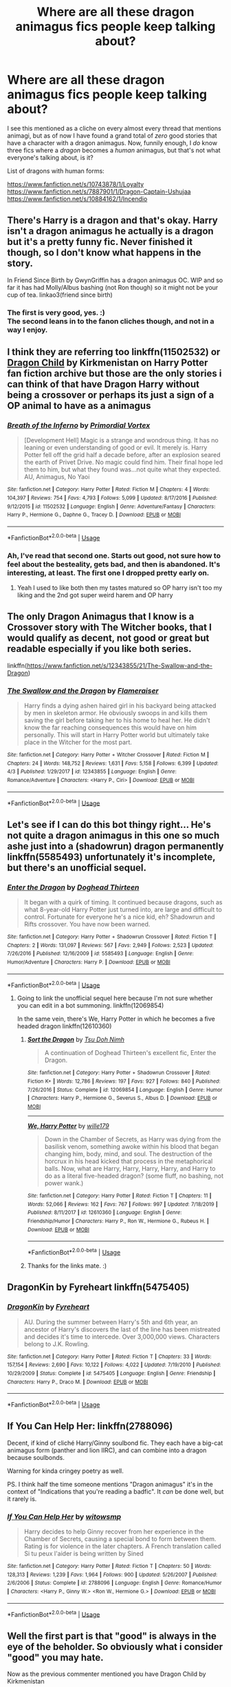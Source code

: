 #+TITLE: Where are all these dragon animagus fics people keep talking about?

* Where are all these dragon animagus fics people keep talking about?
:PROPERTIES:
:Author: Lightwavers
:Score: 6
:DateUnix: 1588124557.0
:DateShort: 2020-Apr-29
:FlairText: Request
:END:
I see this mentioned as a cliche on every almost every thread that mentions animagi, but as of now I have found a grand total of /zero/ good stories that have a character with a dragon animagus. Now, funnily enough, I /do/ know three fics where a /dragon/ becomes a /human/ animagus, but that's not what everyone's talking about, is it?

List of dragons with human forms:

[[https://www.fanfiction.net/s/10743878/1/Loyalty]]\\
[[https://www.fanfiction.net/s/7887901/1/Dragon-Captain-Ushujaa]]\\
[[https://www.fanfiction.net/s/10884162/1/Incendio]]


** There's Harry is a dragon and that's okay. Harry isn't a dragon animagus he actually is a dragon but it's a pretty funny fic. Never finished it though, so I don't know what happens in the story.

In Friend Since Birth by GwynGriffin has a dragon animagus OC. WIP and so far it has had Molly/Albus bashing (not Ron though) so it might not be your cup of tea. linkao3(friend since birth)
:PROPERTIES:
:Author: mincey_g
:Score: 3
:DateUnix: 1588148676.0
:DateShort: 2020-Apr-29
:END:

*** The first is very good, yes. :)\\
The second leans in to the fanon cliches though, and not in a way I enjoy.
:PROPERTIES:
:Author: Lightwavers
:Score: 3
:DateUnix: 1588152903.0
:DateShort: 2020-Apr-29
:END:


** I think they are referring too linkffn(11502532) or [[https://www.hpfanficarchive.com/stories/viewstory.php?sid=527&chapter=1][Dragon Child]] by Kirkmenistan on Harry Potter fan fiction archive but those are the only stories i can think of that have Dragon Harry without being a crossover or perhaps its just a sign of a OP animal to have as a animagus
:PROPERTIES:
:Author: LurkingFromTheShadow
:Score: 3
:DateUnix: 1588132494.0
:DateShort: 2020-Apr-29
:END:

*** [[https://www.fanfiction.net/s/11502532/1/][*/Breath of the Inferno/*]] by [[https://www.fanfiction.net/u/1408784/Primordial-Vortex][/Primordial Vortex/]]

#+begin_quote
  [Development Hell] Magic is a strange and wondrous thing. It has no leaning or even understanding of good or evil. It merely is. Harry Potter fell off the grid half a decade before, after an explosion seared the earth of Privet Drive. No magic could find him. Their final hope led them to him, but what they found was...not quite what they expected. AU, Animagus, No Yaoi
#+end_quote

^{/Site/:} ^{fanfiction.net} ^{*|*} ^{/Category/:} ^{Harry} ^{Potter} ^{*|*} ^{/Rated/:} ^{Fiction} ^{M} ^{*|*} ^{/Chapters/:} ^{4} ^{*|*} ^{/Words/:} ^{104,397} ^{*|*} ^{/Reviews/:} ^{754} ^{*|*} ^{/Favs/:} ^{4,793} ^{*|*} ^{/Follows/:} ^{5,099} ^{*|*} ^{/Updated/:} ^{8/17/2016} ^{*|*} ^{/Published/:} ^{9/12/2015} ^{*|*} ^{/id/:} ^{11502532} ^{*|*} ^{/Language/:} ^{English} ^{*|*} ^{/Genre/:} ^{Adventure/Fantasy} ^{*|*} ^{/Characters/:} ^{Harry} ^{P.,} ^{Hermione} ^{G.,} ^{Daphne} ^{G.,} ^{Tracey} ^{D.} ^{*|*} ^{/Download/:} ^{[[http://www.ff2ebook.com/old/ffn-bot/index.php?id=11502532&source=ff&filetype=epub][EPUB]]} ^{or} ^{[[http://www.ff2ebook.com/old/ffn-bot/index.php?id=11502532&source=ff&filetype=mobi][MOBI]]}

--------------

*FanfictionBot*^{2.0.0-beta} | [[https://github.com/tusing/reddit-ffn-bot/wiki/Usage][Usage]]
:PROPERTIES:
:Author: FanfictionBot
:Score: 1
:DateUnix: 1588132504.0
:DateShort: 2020-Apr-29
:END:


*** Ah, I've read that second one. Starts out good, not sure how to feel about the besteality, gets bad, and then is abandoned. It's interesting, at least. The first one I dropped pretty early on.
:PROPERTIES:
:Author: Lightwavers
:Score: 1
:DateUnix: 1588134777.0
:DateShort: 2020-Apr-29
:END:

**** Yeah I used to like both then my tastes matured so OP harry isn't too my liking and the 2nd got super weird harem and OP harry
:PROPERTIES:
:Author: LurkingFromTheShadow
:Score: 2
:DateUnix: 1588137022.0
:DateShort: 2020-Apr-29
:END:


** The only Dragon Animagus that I know is a Crossover story with The Witcher books, that I would qualify as decent, not good or great but readable especially if you like both series.

linkffn([[https://www.fanfiction.net/s/12343855/21/The-Swallow-and-the-Dragon]])
:PROPERTIES:
:Author: DemnAwantax
:Score: 3
:DateUnix: 1588153619.0
:DateShort: 2020-Apr-29
:END:

*** [[https://www.fanfiction.net/s/12343855/1/][*/The Swallow and the Dragon/*]] by [[https://www.fanfiction.net/u/2591156/Flameraiser][/Flameraiser/]]

#+begin_quote
  Harry finds a dying ashen haired girl in his backyard being attacked by men in skeleton armor. He obviously swoops in and kills them saving the girl before taking her to his home to heal her. He didn't know the far reaching consequences this would have on him personally. This will start in Harry Potter world but ultimately take place in the Witcher for the most part.
#+end_quote

^{/Site/:} ^{fanfiction.net} ^{*|*} ^{/Category/:} ^{Harry} ^{Potter} ^{+} ^{Witcher} ^{Crossover} ^{*|*} ^{/Rated/:} ^{Fiction} ^{M} ^{*|*} ^{/Chapters/:} ^{24} ^{*|*} ^{/Words/:} ^{148,752} ^{*|*} ^{/Reviews/:} ^{1,631} ^{*|*} ^{/Favs/:} ^{5,158} ^{*|*} ^{/Follows/:} ^{6,399} ^{*|*} ^{/Updated/:} ^{4/3} ^{*|*} ^{/Published/:} ^{1/29/2017} ^{*|*} ^{/id/:} ^{12343855} ^{*|*} ^{/Language/:} ^{English} ^{*|*} ^{/Genre/:} ^{Romance/Adventure} ^{*|*} ^{/Characters/:} ^{<Harry} ^{P.,} ^{Ciri>} ^{*|*} ^{/Download/:} ^{[[http://www.ff2ebook.com/old/ffn-bot/index.php?id=12343855&source=ff&filetype=epub][EPUB]]} ^{or} ^{[[http://www.ff2ebook.com/old/ffn-bot/index.php?id=12343855&source=ff&filetype=mobi][MOBI]]}

--------------

*FanfictionBot*^{2.0.0-beta} | [[https://github.com/tusing/reddit-ffn-bot/wiki/Usage][Usage]]
:PROPERTIES:
:Author: FanfictionBot
:Score: 1
:DateUnix: 1588153627.0
:DateShort: 2020-Apr-29
:END:


** Let's see if I can do this bot thingy right... He's not quite a dragon animagus in this one so much ashe just into a (shadowrun) dragon permanently linkffn(5585493) unfortunately it's incomplete, but there's an unofficial sequel.
:PROPERTIES:
:Author: corwinicewolf
:Score: 3
:DateUnix: 1588158968.0
:DateShort: 2020-Apr-29
:END:

*** [[https://www.fanfiction.net/s/5585493/1/][*/Enter the Dragon/*]] by [[https://www.fanfiction.net/u/1205826/Doghead-Thirteen][/Doghead Thirteen/]]

#+begin_quote
  It began with a quirk of timing. It continued because dragons, such as what 8-year-old Harry Potter just turned into, are large and difficult to control. Fortunate for everyone he's a nice kid, eh? Shadowrun and Rifts crossover. You have now been warned.
#+end_quote

^{/Site/:} ^{fanfiction.net} ^{*|*} ^{/Category/:} ^{Harry} ^{Potter} ^{+} ^{Shadowrun} ^{Crossover} ^{*|*} ^{/Rated/:} ^{Fiction} ^{T} ^{*|*} ^{/Chapters/:} ^{2} ^{*|*} ^{/Words/:} ^{131,097} ^{*|*} ^{/Reviews/:} ^{567} ^{*|*} ^{/Favs/:} ^{2,949} ^{*|*} ^{/Follows/:} ^{2,523} ^{*|*} ^{/Updated/:} ^{7/26/2016} ^{*|*} ^{/Published/:} ^{12/16/2009} ^{*|*} ^{/id/:} ^{5585493} ^{*|*} ^{/Language/:} ^{English} ^{*|*} ^{/Genre/:} ^{Humor/Adventure} ^{*|*} ^{/Characters/:} ^{Harry} ^{P.} ^{*|*} ^{/Download/:} ^{[[http://www.ff2ebook.com/old/ffn-bot/index.php?id=5585493&source=ff&filetype=epub][EPUB]]} ^{or} ^{[[http://www.ff2ebook.com/old/ffn-bot/index.php?id=5585493&source=ff&filetype=mobi][MOBI]]}

--------------

*FanfictionBot*^{2.0.0-beta} | [[https://github.com/tusing/reddit-ffn-bot/wiki/Usage][Usage]]
:PROPERTIES:
:Author: FanfictionBot
:Score: 1
:DateUnix: 1588158987.0
:DateShort: 2020-Apr-29
:END:

**** Going to link the unofficial sequel here because I'm not sure whether you can edit in a bot summoning. linkffn(12069854)

In the same vein, there's We, Harry Potter in which he becomes a five headed dragon linkffn(12610360)
:PROPERTIES:
:Author: corwinicewolf
:Score: 3
:DateUnix: 1588159408.0
:DateShort: 2020-Apr-29
:END:

***** [[https://www.fanfiction.net/s/12069854/1/][*/Sort the Dragon/*]] by [[https://www.fanfiction.net/u/3484707/Tsu-Doh-Nimh][/Tsu Doh Nimh/]]

#+begin_quote
  A continuation of Doghead Thirteen's excellent fic, Enter the Dragon.
#+end_quote

^{/Site/:} ^{fanfiction.net} ^{*|*} ^{/Category/:} ^{Harry} ^{Potter} ^{+} ^{Shadowrun} ^{Crossover} ^{*|*} ^{/Rated/:} ^{Fiction} ^{K+} ^{*|*} ^{/Words/:} ^{12,786} ^{*|*} ^{/Reviews/:} ^{197} ^{*|*} ^{/Favs/:} ^{927} ^{*|*} ^{/Follows/:} ^{840} ^{*|*} ^{/Published/:} ^{7/26/2016} ^{*|*} ^{/Status/:} ^{Complete} ^{*|*} ^{/id/:} ^{12069854} ^{*|*} ^{/Language/:} ^{English} ^{*|*} ^{/Genre/:} ^{Humor} ^{*|*} ^{/Characters/:} ^{Harry} ^{P.,} ^{Hermione} ^{G.,} ^{Severus} ^{S.,} ^{Albus} ^{D.} ^{*|*} ^{/Download/:} ^{[[http://www.ff2ebook.com/old/ffn-bot/index.php?id=12069854&source=ff&filetype=epub][EPUB]]} ^{or} ^{[[http://www.ff2ebook.com/old/ffn-bot/index.php?id=12069854&source=ff&filetype=mobi][MOBI]]}

--------------

[[https://www.fanfiction.net/s/12610360/1/][*/We, Harry Potter/*]] by [[https://www.fanfiction.net/u/5192205/wille179][/wille179/]]

#+begin_quote
  Down in the Chamber of Secrets, as Harry was dying from the basilisk venom, something awoke within his blood that began changing him, body, mind, and soul. The destruction of the horcrux in his head kicked that process in the metaphorical balls. Now, what are Harry, Harry, Harry, Harry, and Harry to do as a literal five-headed dragon? (some fluff, no bashing, not power wank.)
#+end_quote

^{/Site/:} ^{fanfiction.net} ^{*|*} ^{/Category/:} ^{Harry} ^{Potter} ^{*|*} ^{/Rated/:} ^{Fiction} ^{T} ^{*|*} ^{/Chapters/:} ^{11} ^{*|*} ^{/Words/:} ^{52,066} ^{*|*} ^{/Reviews/:} ^{162} ^{*|*} ^{/Favs/:} ^{767} ^{*|*} ^{/Follows/:} ^{997} ^{*|*} ^{/Updated/:} ^{7/18/2019} ^{*|*} ^{/Published/:} ^{8/11/2017} ^{*|*} ^{/id/:} ^{12610360} ^{*|*} ^{/Language/:} ^{English} ^{*|*} ^{/Genre/:} ^{Friendship/Humor} ^{*|*} ^{/Characters/:} ^{Harry} ^{P.,} ^{Ron} ^{W.,} ^{Hermione} ^{G.,} ^{Rubeus} ^{H.} ^{*|*} ^{/Download/:} ^{[[http://www.ff2ebook.com/old/ffn-bot/index.php?id=12610360&source=ff&filetype=epub][EPUB]]} ^{or} ^{[[http://www.ff2ebook.com/old/ffn-bot/index.php?id=12610360&source=ff&filetype=mobi][MOBI]]}

--------------

*FanfictionBot*^{2.0.0-beta} | [[https://github.com/tusing/reddit-ffn-bot/wiki/Usage][Usage]]
:PROPERTIES:
:Author: FanfictionBot
:Score: 1
:DateUnix: 1588159426.0
:DateShort: 2020-Apr-29
:END:


***** Thanks for the links mate. :)
:PROPERTIES:
:Author: Lightwavers
:Score: 1
:DateUnix: 1588161688.0
:DateShort: 2020-Apr-29
:END:


** DragonKin by Fyreheart linkffn(5475405)
:PROPERTIES:
:Author: JennaSayquah
:Score: 2
:DateUnix: 1588134786.0
:DateShort: 2020-Apr-29
:END:

*** [[https://www.fanfiction.net/s/5475405/1/][*/DragonKin/*]] by [[https://www.fanfiction.net/u/1788452/Fyreheart][/Fyreheart/]]

#+begin_quote
  AU. During the summer between Harry's 5th and 6th year, an ancestor of Harry's discovers the last of the line has been mistreated and decides it's time to intercede. Over 3,000,000 views. Characters belong to J.K. Rowling.
#+end_quote

^{/Site/:} ^{fanfiction.net} ^{*|*} ^{/Category/:} ^{Harry} ^{Potter} ^{*|*} ^{/Rated/:} ^{Fiction} ^{T} ^{*|*} ^{/Chapters/:} ^{33} ^{*|*} ^{/Words/:} ^{157,154} ^{*|*} ^{/Reviews/:} ^{2,690} ^{*|*} ^{/Favs/:} ^{10,122} ^{*|*} ^{/Follows/:} ^{4,022} ^{*|*} ^{/Updated/:} ^{7/19/2010} ^{*|*} ^{/Published/:} ^{10/29/2009} ^{*|*} ^{/Status/:} ^{Complete} ^{*|*} ^{/id/:} ^{5475405} ^{*|*} ^{/Language/:} ^{English} ^{*|*} ^{/Genre/:} ^{Friendship} ^{*|*} ^{/Characters/:} ^{Harry} ^{P.,} ^{Draco} ^{M.} ^{*|*} ^{/Download/:} ^{[[http://www.ff2ebook.com/old/ffn-bot/index.php?id=5475405&source=ff&filetype=epub][EPUB]]} ^{or} ^{[[http://www.ff2ebook.com/old/ffn-bot/index.php?id=5475405&source=ff&filetype=mobi][MOBI]]}

--------------

*FanfictionBot*^{2.0.0-beta} | [[https://github.com/tusing/reddit-ffn-bot/wiki/Usage][Usage]]
:PROPERTIES:
:Author: FanfictionBot
:Score: 1
:DateUnix: 1588134798.0
:DateShort: 2020-Apr-29
:END:


** If You Can Help Her: linkffn(2788096)

Decent, if kind of cliché Harry/Ginny soulbond fic. They each have a big-cat animagus form (panther and lion IIRC), and can combine into a dragon because soulbonds.

Warning for kinda cringey poetry as well.

PS. I think half the time someone mentions "Dragon animagus" it's in the context of "Indications that you're reading a badfic". It /can/ be done well, but it rarely is.
:PROPERTIES:
:Author: PsiGuy60
:Score: 2
:DateUnix: 1588153965.0
:DateShort: 2020-Apr-29
:END:

*** [[https://www.fanfiction.net/s/2788096/1/][*/If You Can Help Her/*]] by [[https://www.fanfiction.net/u/983103/witowsmp][/witowsmp/]]

#+begin_quote
  Harry decides to help Ginny recover from her experience in the Chamber of Secrets, causing a special bond to form between them. Rating is for violence in the later chapters. A French translation called Si tu peux l'aider is being written by Sined
#+end_quote

^{/Site/:} ^{fanfiction.net} ^{*|*} ^{/Category/:} ^{Harry} ^{Potter} ^{*|*} ^{/Rated/:} ^{Fiction} ^{T} ^{*|*} ^{/Chapters/:} ^{50} ^{*|*} ^{/Words/:} ^{128,313} ^{*|*} ^{/Reviews/:} ^{1,239} ^{*|*} ^{/Favs/:} ^{1,964} ^{*|*} ^{/Follows/:} ^{900} ^{*|*} ^{/Updated/:} ^{5/26/2007} ^{*|*} ^{/Published/:} ^{2/6/2006} ^{*|*} ^{/Status/:} ^{Complete} ^{*|*} ^{/id/:} ^{2788096} ^{*|*} ^{/Language/:} ^{English} ^{*|*} ^{/Genre/:} ^{Romance/Humor} ^{*|*} ^{/Characters/:} ^{<Harry} ^{P.,} ^{Ginny} ^{W.>} ^{<Ron} ^{W.,} ^{Hermione} ^{G.>} ^{*|*} ^{/Download/:} ^{[[http://www.ff2ebook.com/old/ffn-bot/index.php?id=2788096&source=ff&filetype=epub][EPUB]]} ^{or} ^{[[http://www.ff2ebook.com/old/ffn-bot/index.php?id=2788096&source=ff&filetype=mobi][MOBI]]}

--------------

*FanfictionBot*^{2.0.0-beta} | [[https://github.com/tusing/reddit-ffn-bot/wiki/Usage][Usage]]
:PROPERTIES:
:Author: FanfictionBot
:Score: 1
:DateUnix: 1588153980.0
:DateShort: 2020-Apr-29
:END:


** Well the first part is that "good" is always in the eye of the beholder. So obviously what i consider "good" you may hate.

Now as the previous commenter mentioned you have Dragon Child by Kirkmenistan

linkffn(527)

You also have the WIP called Harry Potter: Unexpected Animagus by DWDuck. Now it looked abandoned but thanks to the quarantine the author made an update to it. After the first task Harry becomes an animagus whose form is a red Elder Dragon.

linkffn(834)
:PROPERTIES:
:Author: reddog44mag
:Score: 1
:DateUnix: 1588133789.0
:DateShort: 2020-Apr-29
:END:

*** I think your link attempts are finding the wrong IDs. Anyway, a good story probably wouldn't have a description like ... this. On its own that first part is pretty icky, but that last sentence kind of cements it. The story itself is a whole other can of worms.

#+begin_quote
  With the love of a good woman, Harry becomes more confident and learns to handle the embarrassment that comes from being a teenage boy as well as an unexpected animagus. Set during the Tri-Wizard Tournament. Severe Ron bashing ahead.
#+end_quote
:PROPERTIES:
:Author: Lightwavers
:Score: 2
:DateUnix: 1588135115.0
:DateShort: 2020-Apr-29
:END:

**** The link ID'S are actually correct. Just my stupidity I pointed the bot at the wrong website from where I got them eg HPFANFICARCHIVE.

linkffa(527) linkffa(834)

Now while the description is pretty poor at this point in 67K words there has been no sex in the story. There's been some innuendo and a little flashing but nothing explicit (eg no intercourse or even petting). Which is definitely not what the description lends you to think.

I don't immediately discount a story because it Bashes a character. The question is how extreme does it get, and does it actually flow within the premise of the story. If it flows within the story it doesn't bother me, but I realize that others feel differently.

Which of course, makes offering recommendations chancey.
:PROPERTIES:
:Author: reddog44mag
:Score: 1
:DateUnix: 1588138249.0
:DateShort: 2020-Apr-29
:END:

***** I don't actually care if there's mature content, although it doesn't interest me. The thing that makes that description icky is the sexism. Like, that's a whole character, yeah? But she gets reduced down to a ‘good woman' ... like, just naming her would be sufficient. Bashing, on the other hand, I don't really have an opinion about on its own. However, it is usually a clue as to what the story's quality is, and sexism plus bashing is not a good combination.
:PROPERTIES:
:Author: Lightwavers
:Score: 3
:DateUnix: 1588143969.0
:DateShort: 2020-Apr-29
:END:

****** Yes I agree Lightwavers! :( It's awful. Please everyone stop Ron bashing!!! Also don't be sexist either it's bad!
:PROPERTIES:
:Score: 2
:DateUnix: 1588144181.0
:DateShort: 2020-Apr-29
:END:


***** [[http://www.hpfanficarchive.com/stories/viewstory.php?sid=527][*/Dragon Child/*]] by [[http://www.hpfanficarchive.com/stories/viewuser.php?uid=2520][/Kirkmenistan/]]

#+begin_quote
  Harry Potter's Magic reacts to being so cold on the durlseys doorstep.  interesting effects. This entire story (yes, entire) has been Beta'd by Slicerness.  Let's give the man a big round of applause folks! i'll try to get somerthing up within the next two weeks... now if you will excuse me i need to go die somewhere in a corner.  Rowing training hurts... a lot!
#+end_quote

^{/Site/: HP Fanfic Archive *|* /Rated/: NC-17 - No One 17 and Under Admitted *|* /Categories/: Magical Creatures > Dragons *|* /Characters/: Harry James Potter *|* /Status/: On Hold , Slow Updates , WIP <Work in progress> *|* /Genres/: Drabble , Friendship , Hurt/Comfort *|* /Pairings/: None *|* /Warnings/: Adult Themes , Bad grammar , Beastiality , Extreme Sexual Situations , Extreme violence , Mild Sexual Situations , Mild Violence *|* /Challenges/: None *|* /Series/: None *|* /Chapters/: 23 *|* /Completed/: No *|* /Word count/: 42,091 *|* /Read/: 986,999 *|* /Published/: August 10, 2011 *|* /ID/: 527}

--------------

[[http://www.hpfanficarchive.com/stories/viewstory.php?sid=834][*/Harry Potter, Unexpected Animagus/*]] by [[http://www.hpfanficarchive.com/stories/viewuser.php?uid=5037][/DWDuck/]]

#+begin_quote
  With the love of a good woman, Harry becomes more confident and learns to handle the embarrassment that comes from being a teenage boy as well as an unexpected animagus.  Set during the Tri-Wizard Tournament.  Severe Ron bashing ahead.  Rated M for crude language, even cruder humour, and sexual situations
#+end_quote

^{/Site/: HP Fanfic Archive *|* /Rated/: NC-17 - No One 17 and Under Admitted *|* /Categories/: General , Magical Creatures *|* /Characters/: Fred Weasley , George Weasley , Harry James Potter , Hermione Granger , Luna Lovegood , Neville Longbottom , Remus Lupin , Sirius Black , Theodore Nott *|* /Status/: WIP <Work in progress> *|* /Genres/: Adult , Humor *|* /Pairings/: Harry/Hermione *|* /Warnings/: Adult Themes , Bad language , Mild Sexual Situations , Strong Language , Underage Sex *|* /Challenges/: None *|* /Series/: None *|* /Chapters/: 11 *|* /Completed/: No *|* /Word count/: 67,334 *|* /Read/: 271,438 *|* /Published/: February 28, 2013 *|* /ID/: 834}

--------------

*FanfictionBot*^{2.0.0-beta} | [[https://github.com/tusing/reddit-ffn-bot/wiki/Usage][Usage]]
:PROPERTIES:
:Author: FanfictionBot
:Score: 1
:DateUnix: 1588138255.0
:DateShort: 2020-Apr-29
:END:


*** [[https://www.fanfiction.net/s/527/1/][*/Another Cliche/*]] by [[https://www.fanfiction.net/u/5053/Brat-Girl][/Brat Girl/]]

#+begin_quote
  Yes, this is another one of those cliche thingys..
#+end_quote

^{/Site/:} ^{fanfiction.net} ^{*|*} ^{/Category/:} ^{Animorphs} ^{*|*} ^{/Rated/:} ^{Fiction} ^{K+} ^{*|*} ^{/Words/:} ^{1,624} ^{*|*} ^{/Reviews/:} ^{7} ^{*|*} ^{/Follows/:} ^{1} ^{*|*} ^{/Published/:} ^{7/31/1999} ^{*|*} ^{/id/:} ^{527} ^{*|*} ^{/Language/:} ^{English} ^{*|*} ^{/Genre/:} ^{Humor} ^{*|*} ^{/Download/:} ^{[[http://www.ff2ebook.com/old/ffn-bot/index.php?id=527&source=ff&filetype=epub][EPUB]]} ^{or} ^{[[http://www.ff2ebook.com/old/ffn-bot/index.php?id=527&source=ff&filetype=mobi][MOBI]]}

--------------

*FanfictionBot*^{2.0.0-beta} | [[https://github.com/tusing/reddit-ffn-bot/wiki/Usage][Usage]]
:PROPERTIES:
:Author: FanfictionBot
:Score: 1
:DateUnix: 1588133805.0
:DateShort: 2020-Apr-29
:END:


** YES where please I would love to read lots more of them!!! :) :) :) :)
:PROPERTIES:
:Score: 1
:DateUnix: 1588144100.0
:DateShort: 2020-Apr-29
:END:
